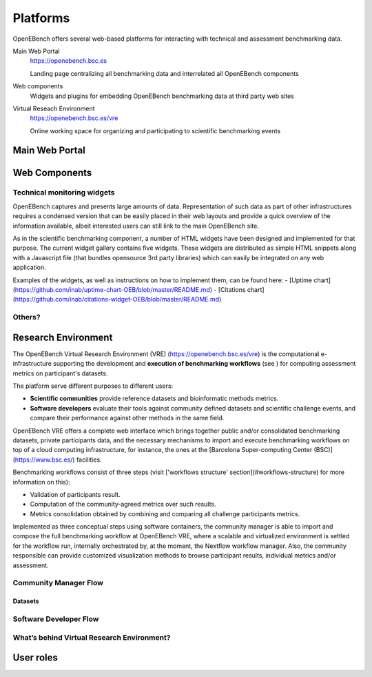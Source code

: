*********************************
Platforms
*********************************

OpenEBench offers several web-based platforms for interacting with technical and assessment benchmarking data.
     
Main Web Portal
   https://openebench.bsc.es
   
   Landing page centralizing all benchmarking data and interrelated all OpenEBench components
   
Web components
    Widgets and plugins for embedding OpenEBench benchmarking data at third party web sites
        
Virtual Reseach Environment
   https://openebench.bsc.es/vre
   
   Online working space for organizing and participating to scientific benchmarking events
 
.. todo::
    Should we add here software observatory?
 
.. seealso::
    .. toctree::
       :maxdepth: 4
       
       2_platform 


===============
Main Web Portal
===============


===============
Web Components
===============

Technical monitoring widgets
----------------------------

OpenEBench captures and presents large amounts of data. Representation of such data as part of other infrastructures requires a condensed version that can be easily placed in their web layouts and provide a quick overview of the information available, albeit interested users can still link to the main OpenEBench site. 

As in the scientific benchmarking component, a number of HTML widgets have been designed and implemented for that purpose. The current widget gallery contains five widgets. These widgets are distributed as simple HTML snippets along with a Javascript file (that bundles opensource 3rd  party libraries) which can easily be integrated on any web application.

Examples of the widgets, as well as instructions on how to implement them, can be found here:
- [Uptime chart](https://github.com/inab/uptime-chart-OEB/blob/master/README.md)
- [Citations chart](https://github.com/inab/citations-widget-OEB/blob/master/README.md)

.. todo::
    Broken links above

Others?
-------

====================
Research Environment
====================

The OpenEBench Virtual Research Environment (VRE) (https://openebench.bsc.es/vre) is the computational e-infrastructure supporting the development and **execution of benchmarking workflows** (see ) for computing assessment metrics on participant's datasets.

The platform serve different purposes to different users:

-   **Scientific communities** provide reference datasets and bioinformatic methods metrics.

-   **Software developers** evaluate their tools against community defined datasets and scientific challenge events, and compare their performance against other methods in the same field.

OpenEBench VRE offers a complete web interface which brings together public and/or consolidated benchmarking datasets, private participants data, and the necessary mechanisms to import and execute benchmarking workflows on top of a cloud computing infrastructure, for instance, the ones at the [Barcelona Super-computing Center (BSC)](https://www.bsc.es/)
facilities.


Benchmarking workflows consist of three steps (visit ['workflows
structure' section](#workflows-structure) for more information on this):

-   Validation of participants result.

-   Computation of the community-agreed metrics over such results.

-   Metrics consolidation obtained by combining and comparing all challenge participants metrics.

Implemented as three conceptual steps using software containers, the
community manager is able to import and compose the full benchmarking
workflow at OpenEBench VRE, where a scalable and virtualized environment
is settled for the workflow run, internally orchestrated by, at the
moment, the Nextflow workflow manager. Also, the community responsible
can provide customized visualization methods to browse participant
results, individual metrics and/or assessment.

Community Manager Flow
----------------------

Datasets
^^^^^^^

Software Developer Flow
-----------------------

What’s behind Virtual Research Environment?
--------------------------------------------

====================
User roles
====================
   
